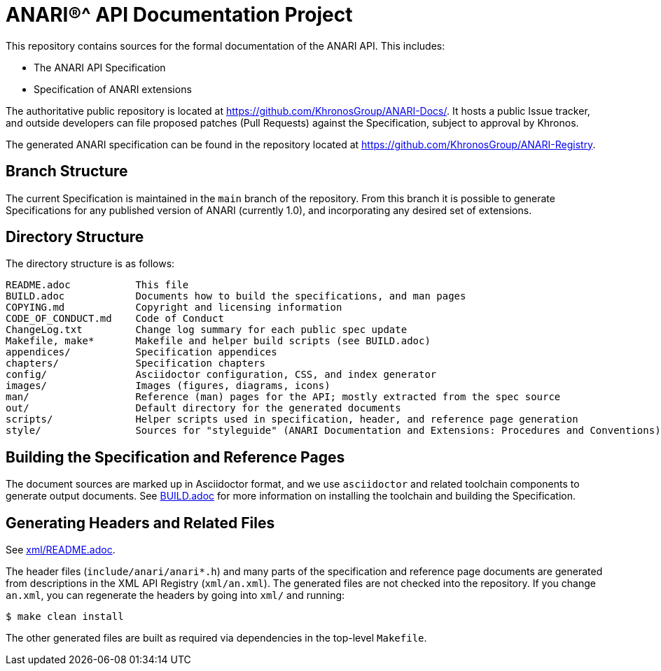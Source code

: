 ifdef::env-github[]
:note-caption: :information_source:
endif::[]

= ANARI(R)^ API Documentation Project

This repository contains sources for the formal documentation of the ANARI
API. This includes:

[options="compact"]
 * The ANARI API Specification
 * Specification of ANARI extensions

The authoritative public repository is located at
https://github.com/KhronosGroup/ANARI-Docs/.
It hosts a public Issue tracker, and outside developers can file proposed
patches (Pull Requests) against the Specification, subject to approval
by Khronos.

The generated ANARI specification can be found in the repository located at
https://github.com/KhronosGroup/ANARI-Registry.

== Branch Structure

The current Specification is maintained in the `main` branch of the
repository.
From this branch it is possible to generate Specifications for any published
version of ANARI (currently 1.0), and incorporating any desired set of
extensions.


== Directory Structure

The directory structure is as follows:

```
README.adoc           This file
BUILD.adoc            Documents how to build the specifications, and man pages
COPYING.md            Copyright and licensing information
CODE_OF_CONDUCT.md    Code of Conduct
ChangeLog.txt         Change log summary for each public spec update
Makefile, make*       Makefile and helper build scripts (see BUILD.adoc)
appendices/           Specification appendices
chapters/             Specification chapters
config/               Asciidoctor configuration, CSS, and index generator
images/               Images (figures, diagrams, icons)
man/                  Reference (man) pages for the API; mostly extracted from the spec source
out/                  Default directory for the generated documents
scripts/              Helper scripts used in specification, header, and reference page generation
style/                Sources for "styleguide" (ANARI Documentation and Extensions: Procedures and Conventions)
```


== Building the Specification and Reference Pages

The document sources are marked up in Asciidoctor format, and we use
`asciidoctor` and related toolchain components to generate output documents.
See link:BUILD.adoc[BUILD.adoc] for more information on installing the
toolchain and building the Specification.


== Generating Headers and Related Files

See link:xml/README.adoc[xml/README.adoc].

The header files (`include/anari/anari*.h`) and many parts of the
specification and reference page documents are generated from descriptions
in the XML API Registry (`xml/an.xml`).
The generated files are not checked into the repository.
If you change `an.xml`, you can regenerate the headers by going into
`xml/` and running:

    $ make clean install

The other generated files are built as required via dependencies in
the top-level `Makefile`.

